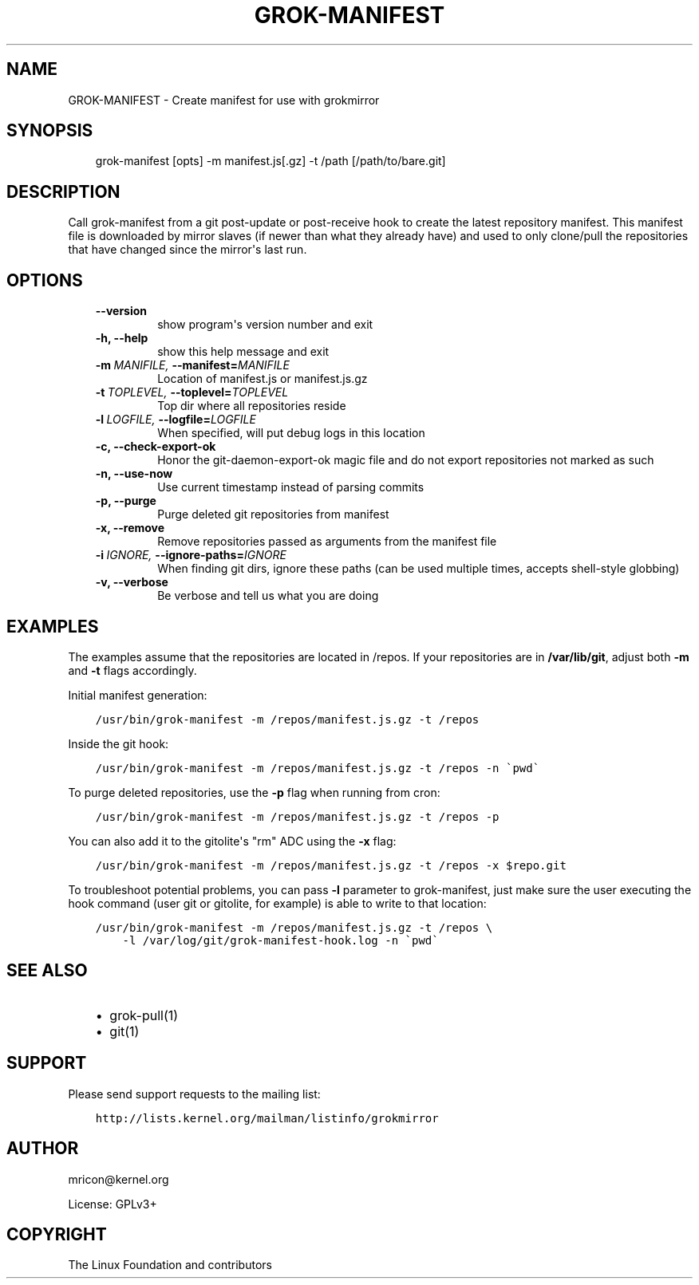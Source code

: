 .\" Man page generated from reStructuredText.
.
.TH GROK-MANIFEST  "2013-04-26" "0.3" ""
.SH NAME
GROK-MANIFEST \- Create manifest for use with grokmirror
.
.nr rst2man-indent-level 0
.
.de1 rstReportMargin
\\$1 \\n[an-margin]
level \\n[rst2man-indent-level]
level margin: \\n[rst2man-indent\\n[rst2man-indent-level]]
-
\\n[rst2man-indent0]
\\n[rst2man-indent1]
\\n[rst2man-indent2]
..
.de1 INDENT
.\" .rstReportMargin pre:
. RS \\$1
. nr rst2man-indent\\n[rst2man-indent-level] \\n[an-margin]
. nr rst2man-indent-level +1
.\" .rstReportMargin post:
..
.de UNINDENT
. RE
.\" indent \\n[an-margin]
.\" old: \\n[rst2man-indent\\n[rst2man-indent-level]]
.nr rst2man-indent-level -1
.\" new: \\n[rst2man-indent\\n[rst2man-indent-level]]
.in \\n[rst2man-indent\\n[rst2man-indent-level]]u
..
.SH SYNOPSIS
.INDENT 0.0
.INDENT 3.5
grok\-manifest [opts] \-m manifest.js[.gz] \-t /path [/path/to/bare.git]
.UNINDENT
.UNINDENT
.SH DESCRIPTION
.sp
Call grok\-manifest from a git post\-update or post\-receive hook to create
the latest repository manifest. This manifest file is downloaded by
mirror slaves (if newer than what they already have) and used to only
clone/pull the repositories that have changed since the mirror\(aqs last run.
.SH OPTIONS
.INDENT 0.0
.INDENT 3.5
.INDENT 0.0
.TP
.B \-\-version
show program\(aqs version number and exit
.TP
.B \-h,  \-\-help
show this help message and exit
.TP
.BI \-m \ MANIFILE, \ \-\-manifest\fB= MANIFILE
Location of manifest.js or manifest.js.gz
.TP
.BI \-t \ TOPLEVEL, \ \-\-toplevel\fB= TOPLEVEL
Top dir where all repositories reside
.TP
.BI \-l \ LOGFILE, \ \-\-logfile\fB= LOGFILE
When specified, will put debug logs in this location
.TP
.B \-c,  \-\-check\-export\-ok
Honor the git\-daemon\-export\-ok magic file and
do not export repositories not marked as such
.TP
.B \-n,  \-\-use\-now
Use current timestamp instead of parsing commits
.TP
.B \-p,  \-\-purge
Purge deleted git repositories from manifest
.TP
.B \-x,  \-\-remove
Remove repositories passed as arguments from
the manifest file
.TP
.BI \-i \ IGNORE, \ \-\-ignore\-paths\fB= IGNORE
When finding git dirs, ignore these paths (can be used
multiple times, accepts shell\-style globbing)
.TP
.B \-v,  \-\-verbose
Be verbose and tell us what you are doing
.UNINDENT
.UNINDENT
.UNINDENT
.SH EXAMPLES
.sp
The examples assume that the repositories are located in /repos. If your
repositories are in \fB/var/lib/git\fP, adjust both \fB\-m\fP and \fB\-t\fP
flags accordingly.
.sp
Initial manifest generation:
.INDENT 0.0
.INDENT 3.5
.sp
.nf
.ft C
/usr/bin/grok\-manifest \-m /repos/manifest.js.gz \-t /repos
.ft P
.fi
.UNINDENT
.UNINDENT
.sp
Inside the git hook:
.INDENT 0.0
.INDENT 3.5
.sp
.nf
.ft C
/usr/bin/grok\-manifest \-m /repos/manifest.js.gz \-t /repos \-n \(gapwd\(ga
.ft P
.fi
.UNINDENT
.UNINDENT
.sp
To purge deleted repositories, use the \fB\-p\fP flag when running from
cron:
.INDENT 0.0
.INDENT 3.5
.sp
.nf
.ft C
/usr/bin/grok\-manifest \-m /repos/manifest.js.gz \-t /repos \-p
.ft P
.fi
.UNINDENT
.UNINDENT
.sp
You can also add it to the gitolite\(aqs "rm" ADC using the \fB\-x\fP flag:
.INDENT 0.0
.INDENT 3.5
.sp
.nf
.ft C
/usr/bin/grok\-manifest \-m /repos/manifest.js.gz \-t /repos \-x $repo.git
.ft P
.fi
.UNINDENT
.UNINDENT
.sp
To troubleshoot potential problems, you can pass \fB\-l\fP parameter to
grok\-manifest, just make sure the user executing the hook command (user
git or gitolite, for example) is able to write to that location:
.INDENT 0.0
.INDENT 3.5
.sp
.nf
.ft C
/usr/bin/grok\-manifest \-m /repos/manifest.js.gz \-t /repos \e
    \-l /var/log/git/grok\-manifest\-hook.log \-n \(gapwd\(ga
.ft P
.fi
.UNINDENT
.UNINDENT
.SH SEE ALSO
.INDENT 0.0
.INDENT 3.5
.INDENT 0.0
.IP \(bu 2
grok\-pull(1)
.IP \(bu 2
git(1)
.UNINDENT
.UNINDENT
.UNINDENT
.SH SUPPORT
.sp
Please send support requests to the mailing list:
.INDENT 0.0
.INDENT 3.5
.sp
.nf
.ft C
http://lists.kernel.org/mailman/listinfo/grokmirror
.ft P
.fi
.UNINDENT
.UNINDENT
.SH AUTHOR
mricon@kernel.org

License: GPLv3+
.SH COPYRIGHT
The Linux Foundation and contributors
.\" Generated by docutils manpage writer.
.
